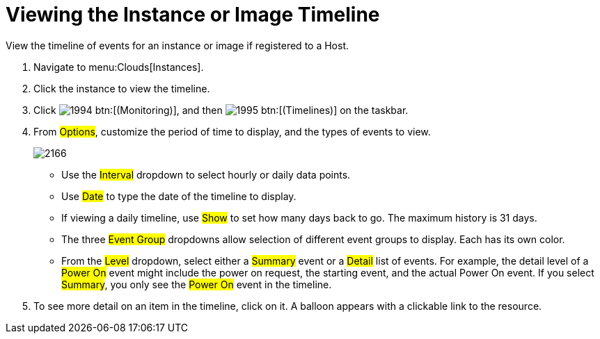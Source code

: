 = Viewing the Instance or Image Timeline

View the timeline of events for an instance or image if registered to a Host.

. Navigate to menu:Clouds[Instances].
. Click the instance to view the timeline.
. Click  image:images/1994.png[] btn:[(Monitoring)], and then  image:images/1995.png[] btn:[(Timelines)] on the taskbar.
. From #Options#, customize the period of time to display, and the types of events to view.
+

image::images/2166.png[]
+
* Use the #Interval# dropdown to select hourly or daily data points.
* Use #Date# to type the date of the timeline to display.
* If viewing a daily timeline, use #Show# to set how many days back to go.
  The maximum history is 31 days.
* The three #Event Group# dropdowns allow selection of different event groups to display.
  Each has its own color.
* From the #Level# dropdown, select either a #Summary# event or a #Detail# list of events.
  For example, the detail level of a #Power On# event might include the power on request, the starting event, and the actual Power On event.
  If you select #Summary#, you only see the #Power On# event in the timeline.

. To see more detail on an item in the timeline, click on it.
  A balloon appears with a clickable link to the resource.

